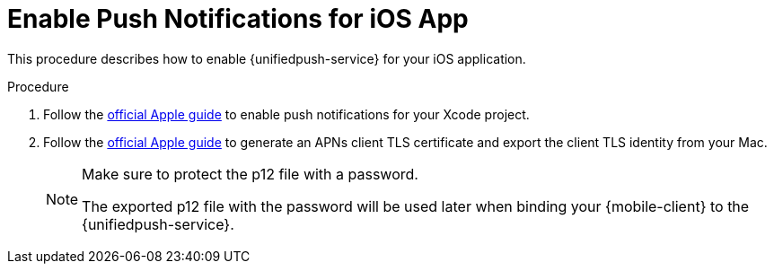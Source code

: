 // For more information, see: https://redhat-documentation.github.io/modular-docs/

[id='enable_push_notifications_for_ios_app-{context}']
= Enable Push Notifications for iOS App

This procedure describes how to enable {unifiedpush-service} for your iOS application.

.Procedure

. Follow the link:https://help.apple.com/xcode/mac/current/#/devdfd3d04a1[official Apple guide] to enable push notifications for your Xcode project.

. Follow the link:https://help.apple.com/developer-account/#/dev82a71386a[official Apple guide] to generate an APNs client TLS certificate and export the client TLS identity from your Mac.
+
[NOTE]
====
Make sure to protect the p12 file with a password.

The exported p12 file with the password will be used later when binding your {mobile-client} to the {unifiedpush-service}.
====